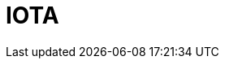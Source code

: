 // Do not edit directly!
// This file was generated by camel-quarkus-maven-plugin:update-extension-doc-page

= IOTA
:cq-artifact-id: camel-quarkus-iota
:cq-artifact-id-base: iota
:cq-native-supported: false
:cq-status: Preview
:cq-deprecated: false
:cq-jvm-since: 1.1.0
:cq-native-since: n/a
:cq-camel-part-name: iota
:cq-camel-part-title: IOTA
:cq-camel-part-description: Manage financial transactions using IOTA distributed ledger.
:cq-extension-page-title: IOTA
